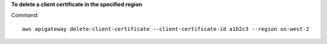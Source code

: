 **To delete a client certificate in the specified region**

Command::

  aws apigateway delete-client-certificate --client-certificate-id a1b2c3 --region us-west-2

